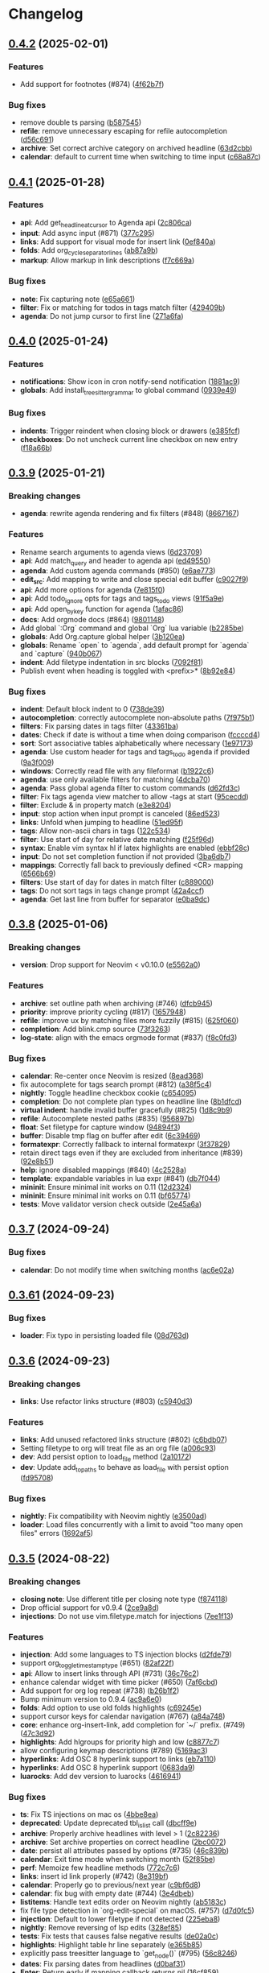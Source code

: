 * Changelog

** [[https://github.com/nvim-orgmode/orgmode/compare/0.4.1...0.4.2][0.4.2]] (2025-02-01)
*** Features
- Add support for footnotes (#874) ([[https://github.com/nvim-orgmode/orgmode/commit/4f62b7f][4f62b7f]])

*** Bug fixes
- remove double ts parsing ([[https://github.com/nvim-orgmode/orgmode/commit/b587545][b587545]])
- *refile*: remove unnecessary escaping for refile autocompletion ([[https://github.com/nvim-orgmode/orgmode/commit/d56c691][d56c691]])
- *archive*: Set correct archive category on archived headline ([[https://github.com/nvim-orgmode/orgmode/commit/63d2cbb][63d2cbb]])
- *calendar*: default to current time when switching to time input ([[https://github.com/nvim-orgmode/orgmode/commit/c68a87c][c68a87c]])

** [[https://github.com/nvim-orgmode/orgmode/compare/0.4.0...0.4.1][0.4.1]] (2025-01-28)
*** Features
- *api*: Add get_headline_at_cursor to Agenda api ([[https://github.com/nvim-orgmode/orgmode/commit/2c806ca][2c806ca]])
- *input*: Add async input (#871) ([[https://github.com/nvim-orgmode/orgmode/commit/377c295][377c295]])
- *links*: Add support for visual mode for insert link ([[https://github.com/nvim-orgmode/orgmode/commit/0ef840a][0ef840a]])
- *folds*: Add org_cycle_separator_lines ([[https://github.com/nvim-orgmode/orgmode/commit/ab87a9b][ab87a9b]])
- *markup*: Allow markup in link descriptions ([[https://github.com/nvim-orgmode/orgmode/commit/f7c669a][f7c669a]])

*** Bug fixes
- *note*: Fix capturing note ([[https://github.com/nvim-orgmode/orgmode/commit/e65a661][e65a661]])
- *filter*: Fix or matching for todos in tags match filter ([[https://github.com/nvim-orgmode/orgmode/commit/429409b][429409b]])
- *agenda*: Do not jump cursor to first line ([[https://github.com/nvim-orgmode/orgmode/commit/271a6fa][271a6fa]])

** [[https://github.com/nvim-orgmode/orgmode/compare/0.3.9...0.4.0][0.4.0]] (2025-01-24)
*** Features
- *notifications*: Show icon in cron notify-send notification ([[https://github.com/nvim-orgmode/orgmode/commit/1881ac9][1881ac9]])
- *globals*: Add install_treesitter_grammar to global command ([[https://github.com/nvim-orgmode/orgmode/commit/0939e49][0939e49]])

*** Bug fixes
- *indents*: Trigger reindent when closing block or drawers ([[https://github.com/nvim-orgmode/orgmode/commit/e385fcf][e385fcf]])
- *checkboxes*: Do not uncheck current line checkbox on new entry ([[https://github.com/nvim-orgmode/orgmode/commit/f18a66b][f18a66b]])

** [[https://github.com/nvim-orgmode/orgmode/compare/0.3.8...0.3.9][0.3.9]] (2025-01-21)
*** Breaking changes
- *agenda*: rewrite agenda rendering and fix filters (#848) ([[https://github.com/nvim-orgmode/orgmode/commit/8667167][8667167]])

*** Features
- Rename search arguments to agenda views ([[https://github.com/nvim-orgmode/orgmode/commit/6d23709][6d23709]])
- *api*: Add match_query and header to agenda api ([[https://github.com/nvim-orgmode/orgmode/commit/ed49550][ed49550]])
- *agenda*: Add custom agenda commands (#850) ([[https://github.com/nvim-orgmode/orgmode/commit/e6ae773][e6ae773]])
- *edit_src*: Add mapping to write and close special edit buffer ([[https://github.com/nvim-orgmode/orgmode/commit/c9027f9][c9027f9]])
- *api*: Add more options for agenda ([[https://github.com/nvim-orgmode/orgmode/commit/7e815f0][7e815f0]])
- *api*: Add todo_ignore opts for tags and tags_todo views ([[https://github.com/nvim-orgmode/orgmode/commit/91f5a9e][91f5a9e]])
- *api*: Add open_by_key function for agenda ([[https://github.com/nvim-orgmode/orgmode/commit/1afac86][1afac86]])
- *docs*: Add orgmode docs (#864) ([[https://github.com/nvim-orgmode/orgmode/commit/9801148][9801148]])
- Add global `:Org` command and global `Org` lua variable ([[https://github.com/nvim-orgmode/orgmode/commit/b2285be][b2285be]])
- *globals*: Add Org.capture global helper ([[https://github.com/nvim-orgmode/orgmode/commit/3b120ea][3b120ea]])
- *globals*: Rename `open` to `agenda`, add default prompt for `agenda` and `capture` ([[https://github.com/nvim-orgmode/orgmode/commit/940b067][940b067]])
- *indent*: Add filetype indentation in src blocks ([[https://github.com/nvim-orgmode/orgmode/commit/7092f81][7092f81]])
- Publish event when heading is toggled with <prefix>* ([[https://github.com/nvim-orgmode/orgmode/commit/8b92e84][8b92e84]])

*** Bug fixes
- *indent*: Default block indent to 0 ([[https://github.com/nvim-orgmode/orgmode/commit/738de39][738de39]])
- *autocompletion*: correctly autocomplete non-absolute paths ([[https://github.com/nvim-orgmode/orgmode/commit/7f975b1][7f975b1]])
- *filters*: Fix parsing dates in tags filter ([[https://github.com/nvim-orgmode/orgmode/commit/43361ba][43361ba]])
- *dates*: Check if date is without a time when doing comparison ([[https://github.com/nvim-orgmode/orgmode/commit/fccccd4][fccccd4]])
- *sort*: Sort associative tables alphabetically where necessary ([[https://github.com/nvim-orgmode/orgmode/commit/1e97173][1e97173]])
- *agenda*: Use custom header for tags and tags_todo agenda if provided ([[https://github.com/nvim-orgmode/orgmode/commit/9a3f009][9a3f009]])
- *windows*: Correctly read file with any fileformat ([[https://github.com/nvim-orgmode/orgmode/commit/b1922c6][b1922c6]])
- *agenda*: use only available filters for matching ([[https://github.com/nvim-orgmode/orgmode/commit/4dcba70][4dcba70]])
- *agenda*: Pass global agenda filter to custom commands ([[https://github.com/nvim-orgmode/orgmode/commit/d62fd3c][d62fd3c]])
- *filter*: Fix tags agenda view matcher to allow -tags at start ([[https://github.com/nvim-orgmode/orgmode/commit/95cecdd][95cecdd]])
- *filter*: Exclude & in property match ([[https://github.com/nvim-orgmode/orgmode/commit/e3e8204][e3e8204]])
- *input*: stop action when input prompt is canceled ([[https://github.com/nvim-orgmode/orgmode/commit/86ed523][86ed523]])
- *links*: Unfold when jumping to headline ([[https://github.com/nvim-orgmode/orgmode/commit/51ed95f][51ed95f]])
- *tags*: Allow non-ascii chars in tags ([[https://github.com/nvim-orgmode/orgmode/commit/122c534][122c534]])
- *filter*: Use start of day for relative date matching ([[https://github.com/nvim-orgmode/orgmode/commit/f25f96d][f25f96d]])
- *syntax*: Enable vim syntax hl if latex highlights are enabled ([[https://github.com/nvim-orgmode/orgmode/commit/ebbf28c][ebbf28c]])
- *input*: Do not set completion function if not provided ([[https://github.com/nvim-orgmode/orgmode/commit/3ba6db7][3ba6db7]])
- *mappings*: Correctly fall back to previously defined <CR> mapping ([[https://github.com/nvim-orgmode/orgmode/commit/6566b69][6566b69]])
- *filters*: Use start of day for dates in match filter ([[https://github.com/nvim-orgmode/orgmode/commit/c889000][c889000]])
- *tags*: Do not sort tags in tags change prompt ([[https://github.com/nvim-orgmode/orgmode/commit/42a4ccf][42a4ccf]])
- *agenda*: Get last line from buffer for separator ([[https://github.com/nvim-orgmode/orgmode/commit/e0ba9dc][e0ba9dc]])

** [[https://github.com/nvim-orgmode/orgmode/compare/0.3.7...0.3.8][0.3.8]] (2025-01-06)
*** Breaking changes
- *version*: Drop support for Neovim < v0.10.0 ([[https://github.com/nvim-orgmode/orgmode/commit/e5562a0][e5562a0]])

*** Features
- *archive*: set outline path when archiving (#746) ([[https://github.com/nvim-orgmode/orgmode/commit/dfcb945][dfcb945]])
- *priority*: improve priority cycling (#817) ([[https://github.com/nvim-orgmode/orgmode/commit/1657948][1657948]])
- *refile*: improve ux by matching files more fuzzily (#815) ([[https://github.com/nvim-orgmode/orgmode/commit/625f060][625f060]])
- *completion*: Add blink.cmp source ([[https://github.com/nvim-orgmode/orgmode/commit/73f3263][73f3263]])
- *log-state*: align with the emacs orgmode format (#837) ([[https://github.com/nvim-orgmode/orgmode/commit/f8c0fd3][f8c0fd3]])

*** Bug fixes
- *calendar*: Re-center once Neovim is resized ([[https://github.com/nvim-orgmode/orgmode/commit/8ead368][8ead368]])
- fix autocomplete for tags search prompt (#812) ([[https://github.com/nvim-orgmode/orgmode/commit/a38f5c4][a38f5c4]])
- *nightly*: Toggle headline checkbox cookie ([[https://github.com/nvim-orgmode/orgmode/commit/c654095][c654095]])
- *completion*: Do not complete plan types on headline line ([[https://github.com/nvim-orgmode/orgmode/commit/8b1dfcd][8b1dfcd]])
- *virtual indent*: handle invalid buffer gracefully (#825) ([[https://github.com/nvim-orgmode/orgmode/commit/1d8c9b9][1d8c9b9]])
- *refile*: Autocomplete nested paths (#835) ([[https://github.com/nvim-orgmode/orgmode/commit/956897b][956897b]])
- *float*: Set filetype for capture window ([[https://github.com/nvim-orgmode/orgmode/commit/94894f3][94894f3]])
- *buffer*: Disable tmp flag on buffer after edit ([[https://github.com/nvim-orgmode/orgmode/commit/6c39469][6c39469]])
- *formatexpr*: Correctly fallback to internal formatexpr ([[https://github.com/nvim-orgmode/orgmode/commit/3f37829][3f37829]])
- retain direct tags even if they are excluded from inheritance (#839) ([[https://github.com/nvim-orgmode/orgmode/commit/92e8b51][92e8b51]])
- *help*: ignore disabled mappings (#840) ([[https://github.com/nvim-orgmode/orgmode/commit/4c2528a][4c2528a]])
- *template*: expandable variables in lua expr (#841) ([[https://github.com/nvim-orgmode/orgmode/commit/db7f044][db7f044]])
- *mininit*: Ensure minimal init works on 0.11 ([[https://github.com/nvim-orgmode/orgmode/commit/12d2324][12d2324]])
- *mininit*: Ensure minimal init works on 0.11 ([[https://github.com/nvim-orgmode/orgmode/commit/bf65774][bf65774]])
- *tests*: Move validator version check outside ([[https://github.com/nvim-orgmode/orgmode/commit/2e45a6a][2e45a6a]])

** [[https://github.com/nvim-orgmode/orgmode/compare/0.3.61...0.3.7][0.3.7]] (2024-09-24)
*** Bug fixes
- *calendar*: Do not modify time when switching months ([[https://github.com/nvim-orgmode/orgmode/commit/ac6e02a][ac6e02a]])

** [[https://github.com/nvim-orgmode/orgmode/compare/0.3.6...0.3.61][0.3.61]] (2024-09-23)
*** Bug fixes
- *loader*: Fix typo in persisting loaded file ([[https://github.com/nvim-orgmode/orgmode/commit/08d763d][08d763d]])

** [[https://github.com/nvim-orgmode/orgmode/compare/0.3.5...0.3.6][0.3.6]] (2024-09-23)
*** Breaking changes
- *links*: Use refactor links structure (#803) ([[https://github.com/nvim-orgmode/orgmode/commit/c5940d3][c5940d3]])

*** Features
- *links*: Add unused refactored links structure (#802) ([[https://github.com/nvim-orgmode/orgmode/commit/c6bdb07][c6bdb07]])
- Setting filetype to org will treat file as an org file ([[https://github.com/nvim-orgmode/orgmode/commit/a006c93][a006c93]])
- *dev*: Add persist option to load_file method ([[https://github.com/nvim-orgmode/orgmode/commit/2a10172][2a10172]])
- *dev*: Update add_to_paths to behave as load_file with persist option ([[https://github.com/nvim-orgmode/orgmode/commit/fd95708][fd95708]])

*** Bug fixes
- *nightly*: Fix compatibility with Neovim nightly ([[https://github.com/nvim-orgmode/orgmode/commit/e3500ad][e3500ad]])
- *loader*: Load files concurrently with a limit to avoid "too many open files" errors ([[https://github.com/nvim-orgmode/orgmode/commit/1692af5][1692af5]])

** [[https://github.com/nvim-orgmode/orgmode/compare/0.3.4...0.3.5][0.3.5]] (2024-08-22)
*** Breaking changes
- *closing note*: Use different title per closing note type ([[https://github.com/nvim-orgmode/orgmode/commit/f874118][f874118]])
- Drop official support for v0.9.4 ([[https://github.com/nvim-orgmode/orgmode/commit/2ce9a8d][2ce9a8d]])
- *injections*: Do not use vim.filetype.match for injections ([[https://github.com/nvim-orgmode/orgmode/commit/7ee1f13][7ee1f13]])

*** Features
- *injection*: Add some languages to TS injection blocks ([[https://github.com/nvim-orgmode/orgmode/commit/d2fde79][d2fde79]])
- support org_toggle_timestamp_type (#651) ([[https://github.com/nvim-orgmode/orgmode/commit/82af22f][82af22f]])
- *api*: Allow to insert links through API (#731) ([[https://github.com/nvim-orgmode/orgmode/commit/36c76c2][36c76c2]])
- enhance calendar widget with time picker (#650) ([[https://github.com/nvim-orgmode/orgmode/commit/7af6cbd][7af6cbd]])
- Add support for org log repeat (#738) ([[https://github.com/nvim-orgmode/orgmode/commit/b26b1f2][b26b1f2]])
- Bump minimum version to 0.9.4 ([[https://github.com/nvim-orgmode/orgmode/commit/ac9a6e0][ac9a6e0]])
- *folds*: Add option to use old folds highlights ([[https://github.com/nvim-orgmode/orgmode/commit/c69245e][c69245e]])
- support cursor keys for calendar navigation (#767) ([[https://github.com/nvim-orgmode/orgmode/commit/a84a748][a84a748]])
- *core*: enhance org-insert-link, add completion for `~/`  prefix. (#749) ([[https://github.com/nvim-orgmode/orgmode/commit/47c3d92][47c3d92]])
- *highlights*: Add hlgroups for priority high and low ([[https://github.com/nvim-orgmode/orgmode/commit/c8877c7][c8877c7]])
- allow configuring keymap descriptions (#789) ([[https://github.com/nvim-orgmode/orgmode/commit/5169ac3][5169ac3]])
- *hyperlinks*: Add OSC 8 hyperlink support to links ([[https://github.com/nvim-orgmode/orgmode/commit/eb7a110][eb7a110]])
- *hyperlinks*: Add OSC 8 hyperlink support ([[https://github.com/nvim-orgmode/orgmode/commit/0683da9][0683da9]])
- *luarocks*: Add dev version to luarocks ([[https://github.com/nvim-orgmode/orgmode/commit/4616941][4616941]])

*** Bug fixes
- *ts*: Fix TS injections on mac os ([[https://github.com/nvim-orgmode/orgmode/commit/4bbe8ea][4bbe8ea]])
- *deprecated*: Update deprecated tbl_islist call ([[https://github.com/nvim-orgmode/orgmode/commit/dbcff9e][dbcff9e]])
- *archive*: Properly archive headlines with level > 1 ([[https://github.com/nvim-orgmode/orgmode/commit/2c82236][2c82236]])
- *archive*: Set archive properties on correct headline ([[https://github.com/nvim-orgmode/orgmode/commit/2bc0072][2bc0072]])
- *date*: persist all attributes passed by options (#735) ([[https://github.com/nvim-orgmode/orgmode/commit/46c839b][46c839b]])
- *calendar*: Exit time mode when switching month ([[https://github.com/nvim-orgmode/orgmode/commit/52f85be][52f85be]])
- *perf*: Memoize few headline methods ([[https://github.com/nvim-orgmode/orgmode/commit/772c7c6][772c7c6]])
- *links*: insert id link properly (#742) ([[https://github.com/nvim-orgmode/orgmode/commit/8e319bf][8e319bf]])
- *calendar*: Properly go to previous/next year ([[https://github.com/nvim-orgmode/orgmode/commit/c9bf6d8][c9bf6d8]])
- *calendar*: fix bug with empty date (#744) ([[https://github.com/nvim-orgmode/orgmode/commit/3e4dbeb][3e4dbeb]])
- *listitems*: Handle text edits order on Neovim nightly ([[https://github.com/nvim-orgmode/orgmode/commit/ab5183c][ab5183c]])
- fix file type detection in `org-edit-special` on macOS. (#757) ([[https://github.com/nvim-orgmode/orgmode/commit/d7d0fc5][d7d0fc5]])
- *injection*: Default to lower filetype if not detected ([[https://github.com/nvim-orgmode/orgmode/commit/225eba8][225eba8]])
- *nightly*: Remove reversing of lsp edits ([[https://github.com/nvim-orgmode/orgmode/commit/328ef85][328ef85]])
- *tests*: Fix tests that causes false negative results ([[https://github.com/nvim-orgmode/orgmode/commit/de02a0c][de02a0c]])
- *highlights*: Highlight table hr line separately ([[https://github.com/nvim-orgmode/orgmode/commit/e365b85][e365b85]])
- explicitly pass treesitter language to `get_node()` (#795) ([[https://github.com/nvim-orgmode/orgmode/commit/56c8246][56c8246]])
- *dates*: Fix parsing dates from headlines ([[https://github.com/nvim-orgmode/orgmode/commit/d0baf31][d0baf31]])
- *Enter*: Return early if mapping callback returns nil ([[https://github.com/nvim-orgmode/orgmode/commit/16cf859][16cf859]])
- *ci*: Inherit secrets in reusable workflows ([[https://github.com/nvim-orgmode/orgmode/commit/1dd91cc][1dd91cc]])


